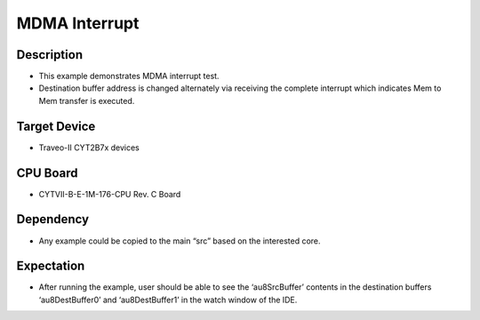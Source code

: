 MDMA Interrupt 
==============
Description
^^^^^^^^^^^
- This example demonstrates MDMA interrupt test. 
- Destination buffer address is changed alternately via receiving the complete interrupt which indicates Mem to Mem transfer is executed.

Target Device
^^^^^^^^^^^^^
- Traveo-II CYT2B7x devices

CPU Board
^^^^^^^^^
- CYTVII-B-E-1M-176-CPU Rev. C Board

Dependency
^^^^^^^^^^
- Any example could be copied to the main “src” based on the interested core.

Expectation
^^^^^^^^^^^
- After running the example, user should be able to see the ‘au8SrcBuffer’ contents in the destination buffers ‘au8DestBuffer0’ and ‘au8DestBuffer1’ in the watch window of the IDE.